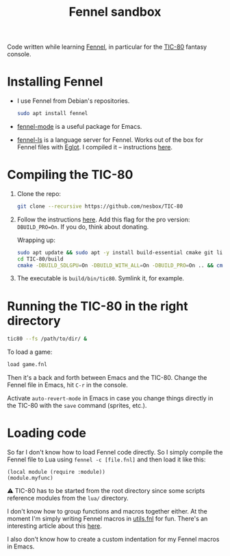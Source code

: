 #+title: Fennel sandbox

Code written while learning [[https://fennel-lang.org/][Fennel]], in particular for the [[https://tic80.com/][TIC-80]]
fantasy console.

* Installing Fennel
:PROPERTIES:
:CREATED:  [2025-01-02 Thu 18:58]
:END:

- I use Fennel from Debian's repositories.

  #+begin_src bash
    sudo apt install fennel
  #+end_src

- [[https://git.sr.ht/~technomancy/fennel-mode][fennel-mode]] is a useful package for Emacs.

- [[https://git.sr.ht/~xerool/fennel-ls][fennel-ls]] is a language server for Fennel. Works out of the box for
  Fennel files with [[https://github.com/joaotavora/eglot][Eglot]]. I compiled it -- instructions [[https://git.sr.ht/~xerool/fennel-ls/tree/main/docs/manual.md#fennel-ls-language-server-binary][here]].

* Compiling the TIC-80
:PROPERTIES:
:CREATED:  [2025-01-02 Thu 19:00]
:END:

1. Clone the repo:

   #+begin_src bash
     git clone --recursive https://github.com/nesbox/TIC-80
   #+end_src

2. Follow the instructions [[https://github.com/nesbox/TIC-80?tab=readme-ov-file#ubuntu-2404-noble-numbat][here]]. Add this flag for the pro version:
   =DBUILD_PRO=On=. If you do, think about donating.

   Wrapping up:

   #+begin_src bash
     sudo apt update && sudo apt -y install build-essential cmake git libpipewire-0.3-dev libwayland-dev libsdl2-dev ruby-dev libcurl4-openssl-dev libglvnd-dev libglu1-mesa-dev freeglut3-dev
     cd TIC-80/build
     cmake -DBUILD_SDLGPU=On -DBUILD_WITH_ALL=On -DBUILD_PRO=On .. && cmake --build . --parallel
   #+end_src

3. The executable is =build/bin/tic80=. Symlink it, for example.

* Running the TIC-80 in the right directory
:PROPERTIES:
:CREATED:  [2025-01-02 Thu 19:12]
:END:

#+begin_src bash
  tic80 --fs /path/to/dir/ &
#+end_src

To load a game:

#+begin_src bash
  load game.fnl
#+end_src

Then it's a back and forth between Emacs and the TIC-80. Change the
Fennel file in Emacs, hit =C-r= in the console.

Activate =auto-revert-mode= in Emacs in case you change things
directly in the TIC-80 with the =save= command (sprites, etc.).

* Loading code
:PROPERTIES:
:CREATED:  [2025-01-02 Thu 21:48]
:END:

So far I don't know how to load Fennel code directly. So I simply
compile the Fennel file to Lua using =fennel -c [file.fnl]= and then
load it like this:

#+begin_src fennel
  (local module (require :module))
  (module.myfunc)
#+end_src

⚠️ TIC-80 has to be started from the root directory since some scripts
reference modules from the =lua/= directory.

I don't know how to group functions and macros together either. At the
moment I'm simply writing Fennel macros in [[file:utils.fnl][utils.fnl]] for fun. There's
an interesting article about this [[https://andreyor.st/posts/2023-08-27-fennel-libraries-as-single-files/][here]].

I also don't know how to create a custom indentation for my Fennel
macros in Emacs.
